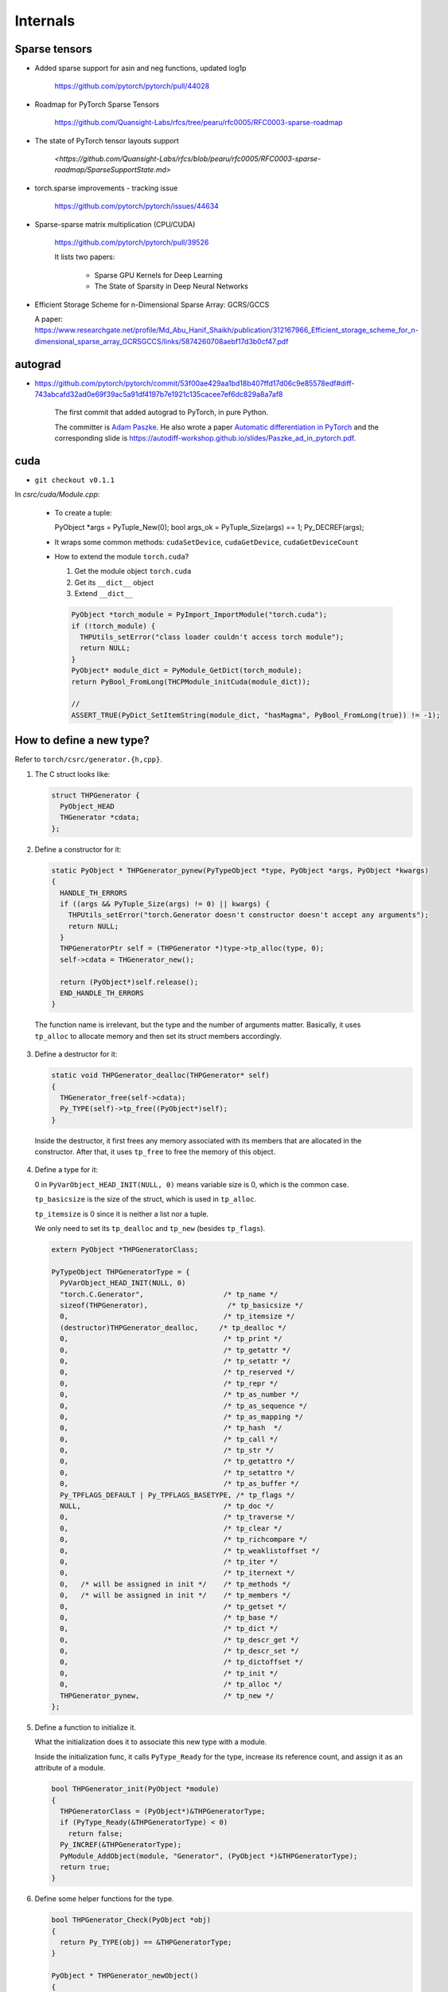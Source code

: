 Internals
=========



Sparse tensors
--------------


- Added sparse support for asin and neg functions, updated log1p

    `<https://github.com/pytorch/pytorch/pull/44028>`_

- Roadmap for PyTorch Sparse Tensors

    `<https://github.com/Quansight-Labs/rfcs/tree/pearu/rfc0005/RFC0003-sparse-roadmap>`_

- The state of PyTorch tensor layouts support

    `<https://github.com/Quansight-Labs/rfcs/blob/pearu/rfc0005/RFC0003-sparse-roadmap/SparseSupportState.md>`

- torch.sparse improvements - tracking issue

    `<https://github.com/pytorch/pytorch/issues/44634>`_

- Sparse-sparse matrix multiplication (CPU/CUDA)

    `<https://github.com/pytorch/pytorch/pull/39526>`_

    It lists two papers:

      - Sparse GPU Kernels for Deep Learning
      - The State of Sparsity in Deep Neural Networks

- Efficient Storage Scheme for n-Dimensional Sparse Array: GCRS/GCCS

  A paper: `<https://www.researchgate.net/profile/Md_Abu_Hanif_Shaikh/publication/312167966_Efficient_storage_scheme_for_n-dimensional_sparse_array_GCRSGCCS/links/5874260708aebf17d3b0cf47.pdf>`_



autograd
--------

- `<https://github.com/pytorch/pytorch/commit/53f00ae429aa1bd18b407ffd17d06c9e85578edf#diff-743abcafd32ad0e69f39ac5a91df4197b7e1921c135cacee7ef6dc829a8a7af8>`_

    The first commit that added autograd to PyTorch, in pure Python.

    The committer is `Adam Paszke <https://github.com/apaszke>`_. He also wrote a paper
    `Automatic differentiation in PyTorch <https://openreview.net/pdf?id=BJJsrmfCZ>`_
    and the corresponding slide is `<https://autodiff-workshop.github.io/slides/Paszke_ad_in_pytorch.pdf>`_.

cuda
----

- ``git checkout v0.1.1``

In `csrc/cuda/Module.cpp`:

  - To create a tuple::

    PyObject *args = PyTuple_New(0);
    bool args_ok = PyTuple_Size(args) == 1;
    Py_DECREF(args);

  - It wraps some common methods: ``cudaSetDevice``, ``cudaGetDevice``, ``cudaGetDeviceCount``

  - How to extend the module ``torch.cuda``?

    (1) Get the module object ``torch.cuda``

    (2) Get its ``__dict__`` object

    (3) Extend ``__dict__``

    .. code-block:: c++

      PyObject *torch_module = PyImport_ImportModule("torch.cuda");
      if (!torch_module) {
        THPUtils_setError("class loader couldn't access torch module");
        return NULL;
      }
      PyObject* module_dict = PyModule_GetDict(torch_module);
      return PyBool_FromLong(THCPModule_initCuda(module_dict));

      //
      ASSERT_TRUE(PyDict_SetItemString(module_dict, "hasMagma", PyBool_FromLong(true)) != -1);


How to define a new type?
-------------------------

Refer to ``torch/csrc/generator.{h,cpp}``.

1. The C struct looks like:

   .. code-block:: cpp

    struct THPGenerator {
      PyObject_HEAD
      THGenerator *cdata;
    };

2. Define a constructor for it:

   .. code-block:: cpp

    static PyObject * THPGenerator_pynew(PyTypeObject *type, PyObject *args, PyObject *kwargs)
    {
      HANDLE_TH_ERRORS
      if ((args && PyTuple_Size(args) != 0) || kwargs) {
        THPUtils_setError("torch.Generator doesn't constructor doesn't accept any arguments");
        return NULL;
      }
      THPGeneratorPtr self = (THPGenerator *)type->tp_alloc(type, 0);
      self->cdata = THGenerator_new();

      return (PyObject*)self.release();
      END_HANDLE_TH_ERRORS
    }

  The function name is irrelevant, but the type and the number of arguments matter. Basically,
  it uses ``tp_alloc`` to allocate memory and then set its struct members accordingly.

3. Define a destructor for it:

   .. code-block:: cpp

      static void THPGenerator_dealloc(THPGenerator* self)
      {
        THGenerator_free(self->cdata);
        Py_TYPE(self)->tp_free((PyObject*)self);
      }

  Inside the destructor, it first frees any memory associated with its members that are allocated in
  the constructor. After that, it uses ``tp_free`` to free the memory of this object.

4. Define a type for it:

   0 in ``PyVarObject_HEAD_INIT(NULL, 0)`` means variable size is 0, which is the common
   case.

   ``tp_basicsize`` is the size of the struct, which is used in ``tp_alloc``.

   ``tp_itemsize`` is 0 since it is neither a list nor a tuple.

   We only need to set its ``tp_dealloc`` and ``tp_new`` (besides ``tp_flags``).


   .. code-block:: cpp

      extern PyObject *THPGeneratorClass;

      PyTypeObject THPGeneratorType = {
        PyVarObject_HEAD_INIT(NULL, 0)
        "torch.C.Generator",                   /* tp_name */
        sizeof(THPGenerator),                   /* tp_basicsize */
        0,                                     /* tp_itemsize */
        (destructor)THPGenerator_dealloc,     /* tp_dealloc */
        0,                                     /* tp_print */
        0,                                     /* tp_getattr */
        0,                                     /* tp_setattr */
        0,                                     /* tp_reserved */
        0,                                     /* tp_repr */
        0,                                     /* tp_as_number */
        0,                                     /* tp_as_sequence */
        0,                                     /* tp_as_mapping */
        0,                                     /* tp_hash  */
        0,                                     /* tp_call */
        0,                                     /* tp_str */
        0,                                     /* tp_getattro */
        0,                                     /* tp_setattro */
        0,                                     /* tp_as_buffer */
        Py_TPFLAGS_DEFAULT | Py_TPFLAGS_BASETYPE, /* tp_flags */
        NULL,                                  /* tp_doc */
        0,                                     /* tp_traverse */
        0,                                     /* tp_clear */
        0,                                     /* tp_richcompare */
        0,                                     /* tp_weaklistoffset */
        0,                                     /* tp_iter */
        0,                                     /* tp_iternext */
        0,   /* will be assigned in init */    /* tp_methods */
        0,   /* will be assigned in init */    /* tp_members */
        0,                                     /* tp_getset */
        0,                                     /* tp_base */
        0,                                     /* tp_dict */
        0,                                     /* tp_descr_get */
        0,                                     /* tp_descr_set */
        0,                                     /* tp_dictoffset */
        0,                                     /* tp_init */
        0,                                     /* tp_alloc */
        THPGenerator_pynew,                    /* tp_new */
      };

5. Define a function to initialize it.

   What the initialization does it to associate this new type with a module.

   Inside the initialization func, it calls ``PyType_Ready`` for the type,
   increase its reference count, and assign it as an attribute of a module.

   .. code-block:: cpp

      bool THPGenerator_init(PyObject *module)
      {
        THPGeneratorClass = (PyObject*)&THPGeneratorType;
        if (PyType_Ready(&THPGeneratorType) < 0)
          return false;
        Py_INCREF(&THPGeneratorType);
        PyModule_AddObject(module, "Generator", (PyObject *)&THPGeneratorType);
        return true;
      }

6. Define some helper functions for the type.

   .. code-block:: cpp

    bool THPGenerator_Check(PyObject *obj)
    {
      return Py_TYPE(obj) == &THPGeneratorType;
    }

    PyObject * THPGenerator_newObject()
    {
      // TODO: error checking
      THPObjectPtr args = PyTuple_New(0); // NOTE(fangjun): Memory leak!
      return PyObject_Call((PyObject*)&THPGeneratorType, args, NULL);
    }

  Sometimes it is helpful to define a is subclass function:

  .. code-block:: cpp

    bool THPStorage_(IsSubclass)(PyObject *storage)
    {
      return PyObject_IsSubclass((PyObject*)Py_TYPE(storage), (PyObject*)&THPStorageType);
    }

  It uses ``PyObject_IsSubclass``.

alpha release
-------------

`<https://github.com/pytorch/pytorch/releases?after=v0.1.11>`_


- alpha-1 release v0.1.1 (2016.09.01): `<https://github.com/pytorch/pytorch/archive/v0.1.1.tar.gz>`_
- alpha-2 release v0.1.2 (2016.09.01): `<https://github.com/pytorch/pytorch/archive/v0.1.2.tar.gz>`_

Issues
------

- `<https://github.com/pytorch/pytorch/issues/3>`_, 2016.08.17

    Discussed about Python code style: PEP 8.

- `<https://github.com/pytorch/pytorch/issues/5>`_, 2016.08.27

    The plan for the first public release


2016-06-25: 2b53cce
-------------------

PyTuple
~~~~~~~

.. code-block::

  PyObject `*`args = PyTuple_New(0);

BuildValue
~~~~~~~~~~

.. code-block::

  PyObject `*`kwargs = Py_BuildValue("{s:N}", "cdata", PyLong_FromVoidPtr(ptr));

where ``N`` means a ``PyObject*``. See `<https://docs.python.org/3/c-api/arg.html>`_.

IsSubClass
~~~~~~~~~~

.. code-block::

  bool THPStorage_(IsSubclass)(PyObject `*`storage)
  {
    return PyObject_IsSubclass((PyObject*)Py_TYPE(storage), (PyObject*)&THPStorageType);
  }

``PyObject_IsSubclass(derived, cls)``, see `<https://docs.python.org/3/c-api/object.html>`_.

dealloc
~~~~~~~

It is assigned to ``tp_dealloc``.

.. code-block::

  static void THPStorage_(dealloc)(THPStorage* self)
  {
    THStorage_(free)(self->cdata);
    Py_TYPE(self)->tp_free((PyObject*)self);
  }

tpnew
~~~~~

.. code-block::

  static PyObject * THPStorage_(pynew)(PyTypeObject `*`type, PyObject `*`args, PyObject `*`kwargs)

It invokes ``tp_alloc(type, 0)`` to allocate memory; 0 means the memory size is from ``tp_basicsize``.

bool
~~~~

.. code-block::

    return PyBool_FromLong(true);

References
----------

- `<https://pytorch.org/blog/a-tour-of-pytorch-internals-1/>`_
- `<https://pytorch.org/blog/a-tour-of-pytorch-internals-2/>`_

- A quick tour of Torch internals

  `<https://apaszke.github.io/torch-internals.html>`

  It's about Torch, not PyTorch, but it is still informative. There is a hot
  discussion of why not to switch to C++.

